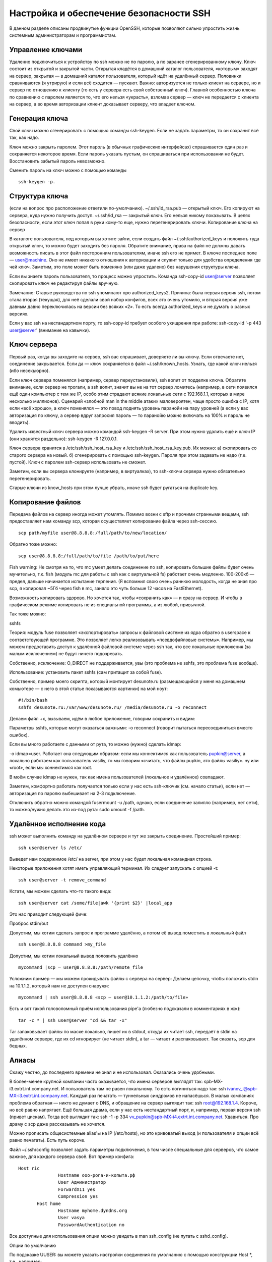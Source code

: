 Настройка и обеспечение безопасности SSH
========================================

В данном разделе описаны продвинутые функции OpenSSH, которые позволяют сильно упростить жизнь системным администраторам и программистам.

Управление ключами
------------------
Удаленно подключиться к устройству по ssh можно не по паролю, а по заранее сгенерированному ключу. Ключ состоит из открытой и закрытой части. Открытая кладётся в домашний каталог пользователя, «которым» заходят на сервер, закрытая — в домашний каталог пользователя, который идёт на удалённый сервер. Половинки сравниваются (я утрирую) и если всё сходится — пускают. Важно: авторизуется не только клиент на сервере, но и сервер по отношению к клиенту (то есть у сервера есть свой собственный ключ). Главной особенностью ключа по сравнению с паролем является то, что его нельзя «украсть», взломав сервер — ключ не передается с клиента на сервер, а во время авторизации клиент доказывает серверу, что владеет ключом.


Генерация ключа
---------------
Свой ключ можно сгенерировать с помощью команды ssh-keygen. Если не задать параметры, то он сохранит всё так, как надо.

Ключ можно закрыть паролем. Этот пароль (в обычных графических интерфейсах) спрашивается один раз и сохраняется некоторое время. Если пароль указать пустым, он спрашиваться при использовании не будет. Восстановить забытый пароль невозможно.

Сменить пароль на ключ можно с помощью команды 
::
 ssh-keygen -p.



Структура ключа
---------------
(если на вопрос про расположение ответили по-умолчанию).
~/.ssh/id_rsa.pub — открытый ключ. Его копируют на сервера, куда нужно получить доступ.
~/.ssh/id_rsa — закрытый ключ. Его нельзя никому показывать. В целях безопасности, если этот ключ попал в руки кому-то еще, нужно перегенерировать ключи.
Копирование ключа на сервер

В каталоге пользователя, под которым вы хотите зайти, если создать файл ~/.ssh/authorized_keys и положить туда открытый ключ, то можно будет заходить без пароля. Обратите внимание, права на файл не должны давать возможность писать в этот файл посторонним пользователям, иначе ssh его не примет. В ключе последнее поле — user@machine. Оно не имеет никакого отношения к авторизации и служит только для удобства определения где чей ключ. Заметим, это поле может быть поменяно (или даже удалено) без нарушения структуры ключа.

Если вы знаете пароль пользователя, то процесс можно упростить. Команда ssh-copy-id user@server позволяет скопировать ключ не редактируя файлы вручную.

Замечание: Старые руководства по ssh упоминают про authorized_keys2. Причина: была первая версия ssh, потом стала вторая (текущая), для неё сделали свой набор конфигов, всех это очень утомило, и вторая версия уже давным давно переключилась на версии без всяких «2». То есть всегда authorized_keys и не думать о разных версиях.

Если у вас ssh на нестандартном порту, то ssh-copy-id требует особого ухищрения при работе: ssh-copy-id '-p 443 user@server' (внимание на кавычки).



Ключ сервера
------------
Первый раз, когда вы заходите на сервер, ssh вас спрашивает, доверяете ли вы ключу. Если отвечаете нет, соединение закрывается. Если да — ключ сохраняется в файл ~/.ssh/known_hosts. Узнать, где какой ключ нельзя (ибо несекьюрно).

Если ключ сервера поменялся (например, сервер переустановили), ssh вопит от подделке ключа. Обратите внимание, если сервер не трогали, а ssh вопит, значит вы не на тот сервер ломитесь (например, в сети появился ещё один компьютер с тем же IP, особо этим страдают всякие локальные сети с 192.168.1.1, которых в мире несколько миллионов). Сценарий «злобной man in the middle атаки» маловероятен, чаще просто ошибка с IP, хотя если «всё хорошо», а ключ поменялся — это повод поднять уровень паранойи на пару уровней (а если у вас авторизация по ключу, а сервер вдруг запросил пароль — то паранойю можно включать на 100% и пароль не вводить).

Удалить известный ключ сервера можно командой ssh-keygen -R server. При этом нужно удалить ещё и ключ IP (они хранятся раздельно): ssh-keygen -R 127.0.0.1.

Ключ сервера хранится в /etc/ssh/ssh_host_rsa_key и /etc/ssh/ssh_host_rsa_key.pub. Их можно:
а) скопировать со старого сервера на новый.
б) сгенерировать с помощью ssh-keygen. Пароля при этом задавать не надо (т.е. пустой). Ключ с паролем ssh-сервер использовать не сможет.

Заметим, если вы сервера клонируете (например, в виртуалках), то ssh-ключи сервера нужно обязательно перегенерировать.

Старые ключи из know_hosts при этом лучше убрать, иначе ssh будет ругаться на duplicate key.




Копирование файлов
------------------
Передача файлов на сервер иногда может утомлять. Помимо возни с sftp и прочими странными вещами, ssh предоставляет нам команду scp, которая осуществляет копирование файла через ssh-сессию.
::
   scp path/myfile user@8.8.8.8:/full/path/to/new/location/


Обратно тоже можно:
::
   scp user@8.8.8.8:/full/path/to/file /path/to/put/here


Fish warning: Не смотря на то, что mc умеет делать соединение по ssh, копировать большие файлы будет очень мучительно, т.к. fish (модуль mc для работы с ssh как с виртуальной fs) работает очень медленно. 100-200кб — предел, дальше начинается испытание терпения. (Я вспомнил свою очень раннюю молодость, когда не зная про scp, я копировал ~5Гб через fish в mc, заняло это чуть больше 12 часов на FastEthernet).

Возможность копировать здорово. Но хочется так, чтобы «сохранить как» — и сразу на сервер. И чтобы в графическом режиме копировать не из специальной программы, а из любой, привычной.

Так тоже можно:



sshfs

Теория: модуль fuse позволяет «экспортировать» запросы к файловой системе из ядра обратно в userspace к соответствующей программе. Это позволяет легко реализовывать «псевдофайловые системы». Например, мы можем предоставить доступ к удалённой файловой системе через ssh так, что все локальные приложения (за малым исключением) не будут ничего подозревать.

Собственно, исключение: O_DIRECT не поддерживается, увы (это проблема не sshfs, это проблема fuse вообще).

Использование: установить пакет sshfs (сам притащит за собой fuse).

Собственно, пример моего скрипта, который монтирует desunote.ru (размещающийся у меня на домашнем комьютере — с него в этой статье показываются картинки) на мой ноут:
::
 #!/bin/bash
 sshfs desunote.ru:/var/www/desunote.ru/ /media/desunote.ru -o reconnect


Делаем файл +x, вызываем, идём в любое приложение, говорим сохранить и видим:



Параметры sshfs, которые могут оказаться важными: -o reconnect (говорит пытаться пересоединиться вместо ошибок).

Если вы много работаете с данными от рута, то можно (нужно) сделать idmap:

-o idmap=user. Работает она следующим образом: если мы коннектимся как пользователь pupkin@server, а локально работаем как пользователь vasiliy, то мы говорим «считать, что файлы pupkin, это файлы vasiliy». ну или «root», если мы коннектимся как root.

В моём случае idmap не нужен, так как имена пользователей (локальное и удалённое) совпадают.

Заметим, комфортно работать получается только если у нас есть ssh-ключик (см. начало статьи), если нет — авторизация по паролю выбешивает на 2-3 подключение.

Отключить обратно можно командой fusermount -u /path, однако, если соединение залипло (например, нет сети), то можно/нужно делать это из-под рута: sudo umount -f /path.






Удалённое исполнение кода
-------------------------
ssh может выполнить команду на удалённом сервере и тут же закрыть соединение. Простейший пример:
::
 ssh user@server ls /etc/


Выведет нам содержимое /etc/ на server, при этом у нас будет локальная командная строка.

Некоторые приложения хотят иметь управляющий терминал. Их следует запускать с опцией -t:
::
 ssh user@server -t remove_command


Кстати, мы можем сделать что-то такого вида:
::
 ssh user@server cat /some/file|awk '{print $2}' |local_app


Это нас приводит следующей фиче:


Проброс stdin/out

Допустим, мы хотим сделать запрос к программе удалённо, а потом её вывод поместить в локальный файл
::
 ssh user@8.8.8.8 command >my_file

Допустим, мы хотим локальный вывод положить удалённо
::
 mycommand |scp — user@8.8.8.8:/path/remote_file

Усложним пример — мы можем прокидывать файлы с сервера на сервер: Делаем цепочку, чтобы положить stdin на 10.1.1.2, который нам не доступен снаружи:
::
 mycommand | ssh user@8.8.8.8 «scp — user@10.1.1.2:/path/to/file»

Есть и вот такой головоломный приём использования pipe'а (любезно подсказали в комментариях в жж):
::
 tar -c * | ssh user@server "cd && tar -x"


Tar запаковывает файлы по маске локально, пишет их в stdout, откуда их читает ssh, передаёт в stdin на удалённом сервере, где их cd игнорирует (не читает stdin), а tar — читает и распаковывает. Так сказать, scp для бедных.


Алиасы
------
Скажу честно, до последнего времени не знал и не использовал. Оказались очень удобными.

В более-менее крупной компании часто оказывается, что имена серверов выглядят так: spb-MX-i3.extrt.int.company.net. И пользователь там не равен локальному. То есть логиниться надо так: ssh ivanov_i@spb-MX-i3.extrt.int.company.net. Каждый раз печатать — туннельных синдромов не напасёшься. В малых компаниях проблема обратная — никто не думает о DNS, и обращение на сервер выглядит так: ssh root@192.168.1.4. Короче, но всё равно напрягает. Ещё большая драма, если у нас есть нестандартный порт, и, например, первая версия ssh (привет цискам). Тогда всё выглядит так: ssh -1 -p 334 vv_pupkin@spb-MX-i4.extrt.int.company.net. Удавиться. Про драму с scp даже рассказывать не хочется.

Можно прописать общесистемные alias'ы на IP (/etc/hosts), но это кривоватый выход (и пользователя и опции всё равно печатать). Есть путь короче.

Файл ~/.ssh/config позволяет задать параметры подключения, в том числе специальные для серверов, что самое важное, для каждого сервера своё. Вот пример конфига:
::
 Host ric
                Hostname ооо-рога-и-копыта.рф
                User Администратор
                ForwardX11 yes
                Compression yes
        Host home
                Hostname myhome.dyndns.org
                User vasya
                PasswordAuthentication no


Все доступные для использования опции можно увидеть в man ssh_config (не путать с sshd_config).




Опции по умолчанию

По подсказке UUSER: вы можете указать настройки соединения по умолчанию с помощью конструкции Host *, т.е., например:
::
 Host *
        User root
        Compression yes


То же самое можно сделать и в /etc/ssh/ssh_config (не путать с /etc/ssh/sshd_config), но это требует прав рута и распространяется на всех пользователей.







Проброс X-сервера

Собственно, немножко я проспойлерил эту часть в примере конфига выше. ForwardX11 — это как раз оно.

Теория: Графические приложения в юникс обычно используют X-сервер (wayland в пути, но всё ещё не готов). Это означает, что приложение запускается и подключается к X-серверу для рисования. Иными словами, если у вас есть голый сервер без гуя и есть локальный x-сервер (в котором вы работаете), то вы можете дать возможность приложениям с сервера рисовать у вас на рабочем столе. Обычно подключение к удалённом X-серверу — не самая безопасная и тривиальная вещь. SSH позволяет упростить этот процесс и сделать его совсем безопасным. А возможность жать трафик позволяет ещё и обойтись меньшим трафиком (т.е. уменьшить утилизацию канала, то есть уменьшить ping (точнее, latency), то есть уменьшить лаги).

Ключики: -X — проброс X-сервера. -Y проброс авторизации.

Достаточно просто запомнить комбинацию ssh -XYC user@SERVER.
В примере выше (названия компании вымышленные) я подключаюсь к серверу ооо-рога-и-копыта.рф не просто так, а с целью получить доступ к windows-серверу. Безопасность microsoft при работе в сети мы все хорошо знаем, так что выставлять наружу голый RDP неуютно. Вместо этого мы подключаемся к серверу по ssh, а дальше запускаем там команду rdesktop:
::
 ssh ric
        rdesktop -k en-us 192.168.1.1 -g 1900x1200


и чудо, окошко логина в windows на нашем рабочем столе. Заметим, тщательно зашифрованное и неотличимое от обычного ssh-трафика.







Socks-proxy

Когда я оказываюсь в очередной гостинице (кафе, конференции), то местный wifi чаще всего оказывается ужасным — закрытые порты, неизвестно какой уровень безопасности. Да и доверия к чужим точкам доступа не особо много (это не паранойя, я вполне наблюдал как уводят пароли и куки с помощью банального ноутбука, раздающего 3G всем желающим с названием близлежащей кафешки (и пишущего интересное в процессе)).

Особые проблемы доставляют закрытые порты. То джаббер прикроют, то IMAP, то ещё что-нибудь.

Обычный VPN (pptp, l2tp, openvpn) в таких ситуациях не работает — его просто не пропускают. Экспериментально известно, что 443ий порт чаще всего оставляют, причём в режиме CONNECT, то есть пропускают «как есть» (обычный http могут ещё прозрачно на сквид завернуть).

Решением служит socks-proxy режим работы ssh. Его принцип: ssh-клиент подключается к серверу и слушает локально. Получив запрос, он отправляет его (через открытое соединение) на сервер, сервер устанавливает соединение согласно запросу и все данные передаёт обратно ssh-клиенту. А тот отвечает обратившемуся. Для работы нужно сказать приложениям «использовать socks-proxy». И указать IP-адрес прокси. В случае с ssh это чаще всего localhost (так вы не отдадите свой канал чужим людям).

Подключение в режиме sock-proxy выглядит так:
::
 ssh -D 8080 user@server


В силу того, что чужие wifi чаще всего не только фиговые, но и лагливые, то бывает неплохо включить опцию -C (сжимать трафик). Получается почти что opera turbo (только картинки не жмёт). В реальном сёрфинге по http жмёт примерно в 2-3 раза (читай — если вам выпало несчастье в 64кбит, то вы будете мегабайтные страницы открывать не по две минуты, а секунд за 40. Фигово, но всё ж лучше). Но главное: никаких украденных кук и подслушанных сессий.

Я не зря сказал про закрытые порты. 22ой порт закрывают ровно так же, как «не нужный» порт джаббера. Решение — повесить сервер на 443-й порт. Снимать с 22 не стоит, иногда бывают системы с DPI (deep packet inspection), которые ваш «псевдо-ssl» не пустят.

Вот так выглядит мой конфиг:
::
 /etc/ssh/sshd_config:
        (фрагмент)
        Port 22
        Port 443

А вот кусок ~/.ssh/config с ноутбука, который описывает vpn
::
 Host vpn
            Hostname desunote.ru
            User vasya
            Compression yes
            DynamicForward 127.1:8080
            Port 443


(обратите внимание на «ленивую» форму записи localhost — 127.1, это вполне себе законный метод написать 127.0.0.1)






Проброс портов
--------------
Мы переходим к крайне сложной для понимания части функционала SSH, позволяющей осуществлять головоломные операции по туннелированию TCP «из сервера» и «на сервер».

Для понимания ситуации все примеры ниже будут ссылаться на вот эту схему:



Комментарии: Две серые сети. Первая сеть напоминает типичную офисную сеть (NAT), вторая — «гейтвей», то есть сервер с белым интерфейсом и серым, смотрящим в свою собственную приватную сеть. В дальнейших рассуждениях мы полагаем, что «наш» ноутбук — А, а «сервер» — Б.

Задача: у нас локально запущено приложение, нам нужно дать возможность другому пользователю (за пределами нашей сети) посмотреть на него.

Решение: проброс локального порта (127.0.0.1:80) на публично доступный адрес. Допустим, наш «публично доступный» Б занял 80ый порт чем-то полезным, так что пробрасывать мы будем на нестандартный порт (8080).

Итоговая конфигурация: запросы на 8.8.8.8:8080 будут попадать на localhost ноутбука А.
::
 ssh -R 127.1:80:8.8.8.8:8080 user@8.8.8.8


Опция -R позволяет перенаправлять с удалённого (Remote) сервера порт на свой (локальный).
Важно: если мы хотим использовать адрес 8.8.8.8, то нам нужно разрешить GatewayPorts в настройках сервера Б.
Задача. На сервере «Б» слушает некий демон (допустим, sql-сервер). Наше приложение не совместимо с сервером (другая битность, ОС, злой админ, запрещающий и накладывающий лимиты и т.д.). Мы хотим локально получить доступ к удалённому localhost'у.

Итоговая конфигурация: запросы на localhost:3333 на 'A' должны обслуживаться демоном на localhost:3128 'Б'.
::
 ssh -L 127.1:3333:127.1:3128 user@8.8.8.8


Опция -L позволяет локальные обращения (Local) направлять на удалённый сервер.

Задача: На сервере «Б» на сером интерфейсе слушает некий сервис и мы хотим дать возможность коллеге (192.168.0.3) посмотреть на это приложение.

Итоговая конфигурация: запросы на наш серый IP-адрес (192.168.0.2) попадают на серый интерфейс сервера Б.
::
 ssh -L 192.168.0.2:8080:10.1.1.1:80 user@8.8.8.8




Вложенные туннели
-----------------
Разумеется, туннели можно перенаправлять.

Усложним задачу: теперь нам хочется показать коллеге приложение, запущенное на localhost на сервере с адресом 10.1.1.2 (на 80ом порту).

Решение сложно:
::
 ssh -L 192.168.0.2:8080:127.1:9999 user@8.8.8.8 ssh -L 127.1:9999:127.1:80 user2@10.1.1.2


Что происходит? Мы говорим ssh перенаправлять локальные запросы с нашего адреса на localhost сервера Б и сразу после подключения запустить ssh (то есть клиента ssh) на сервере Б с опцией слушать на localhost и передавать запросы на сервер 10.1.1.2 (куда клиент и должен подключиться). Порт 9999 выбран произвольно, главное, чтобы совпадал в первом вызове и во втором.



Реверс-сокс-прокси


Если предыдущий пример вам показался простым и очевидным, то попробуйте догадаться, что сделает этот пример:
::
 ssh -D 8080 -R 127.1:8080:127.1:8080 user@8.8.8.8 ssh -R 127.1:8080:127.1:8080 user@10.1.1.2

Если вы офицер безопасности, задача которого запретить использование интернета на сервере 10.1.1.2, то можете начинать выдёргивать волосы на попе, ибо эта команда организует доступ в интернет для сервера 10.1.1.2 посредством сокс-прокси, запущенного на компьютере «А». Трафик полностью зашифрован и неотличим от любого другого трафика SSH. А исходящий трафик с компьютера с точки зрения сети «192.168.0/24» не отличим от обычного трафика компьютера А.

Туннелирование
--------------
Если к этому моменту попа отдела безопасности не сияет лысиной, а ssh всё ещё не внесён в список врагов безопасности номер один, вот вам окончательный убийца всего и вся: туннелирование IP или даже ethernet. В самых радикальных случаях это позволяет туннелировать dhcp, заниматься удалённым arp-спуфингом, делать wake up on lan и прочие безобразия второго уровня.

Легко понять, что в таких условиях невозможно никаким DPI (deep packet inspection) отловить подобные туннели — либо ssh разрешён (читай — делай что хочешь), либо ssh запрещён (и можно смело из такой компании идиотов увольняться не ощущая ни малейшего сожаления).


Проброс авторизации
-------------------
Если вы думаете, что на этом всё, то…… впрочем, в отличие от автора, у которого «снизу» ещё не написано, читатель заранее видит, что там снизу много букв и интриги не получается.

OpenSSH позволяет использовать сервера в качестве плацдарма для подключения к другим серверам, даже если эти сервера недоверенные и могут злоупотреблять чем хотят.

Для начала о простом пробросе авторизации.

Повторю картинку:



Допустим, мы хотим подключиться к серверу 10.1.1.2, который готов принять наш ключ. Но копировать его на 8.8.8.8 мы не хотим, ибо там проходной двор и половина людей имеет sudo и может шариться по чужим каталогам. Компромиссным вариантом было бы иметь «другой» ssh-ключ, который бы авторизовывал user@8.8.8.8 на 10.1.1.2, но если мы не хотим пускать кого попало с 8.8.8.8 на 10.1.1.2, то это не вариант (тем паче, что ключ могут не только поюзать, но и скопировать себе «на чёрный день»).

ssh предлагает возможность форварда ssh-агента (это такой сервис, который запрашивает пароль к ключу). Опция ssh -A пробрасывает авторизацию на удалённый сервер.

Вызов выглядит так:
::
 ssh -A user@8.8.8.8 ssh user2@10.1.1.2


Удалённый ssh-клиент (на 8.8.8.8) может доказать 10.1.1.2, что мы это мы только если мы к этому серверу подключены и дали ssh-клиенту доступ к своему агенту авторизации (но не ключу!).

В большинстве случаев это прокатывает.

Однако, если сервер совсем дурной, то root сервера может использовать сокет для имперсонализации, когда мы подключены.

Есть ещё более могучий метод — он превращает ssh в простой pipe (в смысле, «трубу») через которую насквозь мы осуществляем работу с удалённым сервером.

Главным достоинством этого метода является полная независимость от доверенности промежуточного сервера. Он может использовать поддельный ssh-сервер, логгировать все байты и все действия, перехватывать любые данные и подделывать их как хочет — взаимодействие идёт между «итоговым» сервером и клиентом. Если данные оконечного сервера подделаны, то подпись не сойдётся. Если данные не подделаны, то сессия устанавливается в защищённом режиме, так что перехватывать нечего.


Настройка завязана на две возможности ssh: опцию -W (превращающую ssh в «трубу») и опцию конфига ProxyCommand (опции командной строки, вроде бы нет), которая говорит «запустить программу и присосаться к её stdin/out». Опции эти появились недавно, так что пользователи centos в пролёте.

Выглядит это так (циферки для картинки выше):
::
 .ssh/config:
 Host raep
             HostName 10.1.1.2
             User user2
             ProxyCommand ssh -W %h:%p user@8.8.8.8


Ну а подключение тривиально: ssh raep.

Повторю важную мысль: сервер 8.8.8.8 не может перехватить или подделать трафик, воспользоваться агентом авторизации пользователя или иным образом изменить трафик. Запретить — да, может. Но если разрешил — пропустит через себя без расшифровки или модификации. Для работы конфигурации нужно иметь свой открытый ключ в authorized_keys как для user@8.8.8.8, так и в user2@10.1.1.2

Разумеется, подключение можно оснащать всеми прочими фенечками — прокидыванием портов, копированием файлов, сокс-прокси, L2-туннелями, туннелированием X-сервера и т.д.
